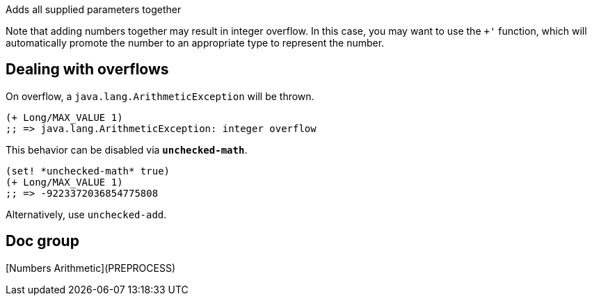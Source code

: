 :source-language: clojure

Adds all supplied parameters together

Note that adding numbers together may result in integer overflow. In this case,
you may want to use the `+'` function, which will automatically promote the
number to an appropriate type to represent the number.


Dealing with overflows
----------------------

On overflow, a `java.lang.ArithmeticException` will be thrown.

[source]
----
(+ Long/MAX_VALUE 1)
;; => java.lang.ArithmeticException: integer overflow
----


This behavior can be disabled via `*unchecked-math*`.

[source]
----
(set! *unchecked-math* true)
(+ Long/MAX_VALUE 1)
;; => -9223372036854775808
----

Alternatively, use `unchecked-add`.


Doc group
---------
[Numbers Arithmetic](PREPROCESS)

